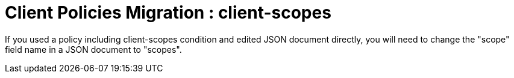 = Client Policies Migration : client-scopes

If you used a policy including client-scopes condition and edited JSON document directly, you will need to change the "scope" field name in a JSON document to "scopes".
